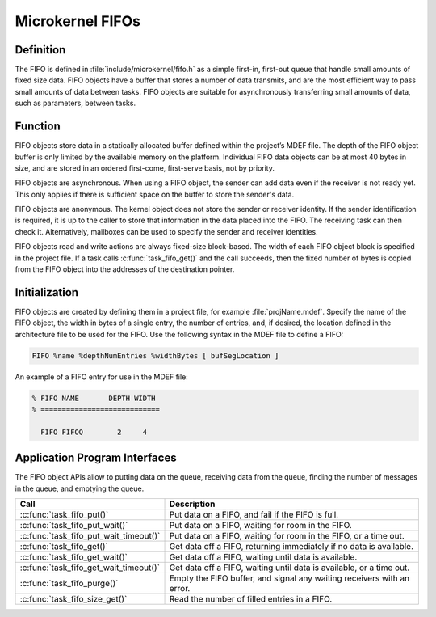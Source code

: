 .. _microkernel_fifos:

Microkernel FIFOs
*****************

Definition
==========

The FIFO is defined in :file:`include/microkernel/fifo.h` as a simple
first-in, first-out queue that handle small amounts of fixed size data.
FIFO objects have a buffer that stores a number of data transmits, and
are the most efficient way to pass small amounts of data between tasks.
FIFO objects are suitable for asynchronously transferring small amounts
of data, such as parameters, between tasks.

Function
========


FIFO objects store data in a statically allocated buffer defined within
the project’s MDEF file. The depth of the FIFO object buffer is only
limited by the available memory on the platform. Individual FIFO data
objects can be at most 40 bytes in size, and are stored in an ordered
first-come, first-serve basis, not by priority.

FIFO objects are asynchronous. When using a FIFO object, the sender can
add data even if the receiver is not ready yet. This only applies if
there is sufficient space on the buffer to store the sender's data.

FIFO objects are anonymous. The kernel object does not store the sender
or receiver identity. If the sender identification is required, it is
up to the caller to store that information in the data placed into the
FIFO. The receiving task can then check it. Alternatively, mailboxes
can be used to specify the sender and receiver identities.

FIFO objects read and write actions are always fixed-size block-based.
The width of each FIFO object block is specified in the project file.
If a task calls :c:func:`task_fifo_get()` and the call succeeds, then
the fixed number of bytes is copied from the FIFO object into the
addresses of the destination pointer.

Initialization
==============
FIFO objects are created by defining them in a project file, for example
:file:`projName.mdef`. Specify the name of the FIFO object, the width in
bytes of a single entry, the number of entries, and, if desired, the
location defined in the architecture file to be used for the FIFO. Use
the following syntax in the MDEF file to define a FIFO:

.. code-block:: console

   FIFO %name %depthNumEntries %widthBytes [ bufSegLocation ]

An example of a FIFO entry for use in the MDEF file:

.. code-block:: console

   % FIFO NAME       DEPTH WIDTH
   % ============================

     FIFO FIFOQ        2     4


Application Program Interfaces
==============================
The FIFO object APIs allow to putting data on the queue, receiving data
from the queue, finding the number of messages in the queue, and
emptying the queue.

+----------------------------------------+-----------------------------------+
| Call                                   | Description                       |
+========================================+===================================+
| :c:func:`task_fifo_put()`              | Put data on a FIFO, and fail      |
|                                        | if the FIFO is full.              |
+----------------------------------------+-----------------------------------+
| :c:func:`task_fifo_put_wait()`         | Put data on a FIFO, waiting       |
|                                        | for room in the FIFO.             |
+----------------------------------------+-----------------------------------+
| :c:func:`task_fifo_put_wait_timeout()` | Put data on a FIFO, waiting       |
|                                        | for room in the FIFO, or a time   |
|                                        | out.                              |
+----------------------------------------+-----------------------------------+
| :c:func:`task_fifo_get()`              | Get data off a FIFO,              |
|                                        | returning immediately if no data  |
|                                        | is available.                     |
+----------------------------------------+-----------------------------------+
| :c:func:`task_fifo_get_wait()`         | Get data off a FIFO,              |
|                                        | waiting until data is available.  |
+----------------------------------------+-----------------------------------+
| :c:func:`task_fifo_get_wait_timeout()` | Get data off a FIFO, waiting      |
|                                        | until data is available, or a     |
|                                        | time out.                         |
+----------------------------------------+-----------------------------------+
| :c:func:`task_fifo_purge()`            | Empty the FIFO buffer, and signal |
|                                        | any waiting receivers with an     |
|                                        | error.                            |
+----------------------------------------+-----------------------------------+
| :c:func:`task_fifo_size_get()`         | Read the number of filled entries |
|                                        | in a FIFO.                        |
+----------------------------------------+-----------------------------------+
